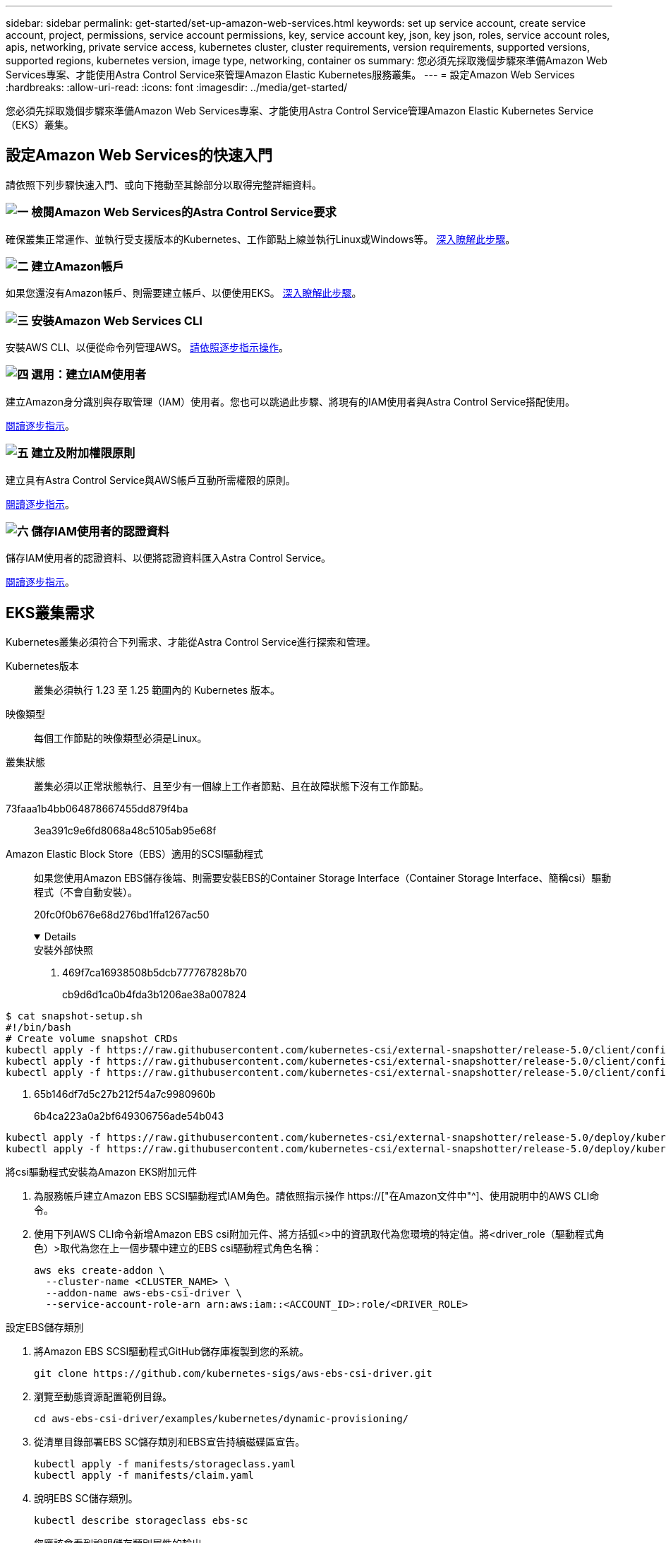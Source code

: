 ---
sidebar: sidebar 
permalink: get-started/set-up-amazon-web-services.html 
keywords: set up service account, create service account, project, permissions, service account permissions, key, service account key, json, key json, roles, service account roles, apis, networking, private service access, kubernetes cluster, cluster requirements, version requirements, supported versions, supported regions, kubernetes version, image type, networking, container os 
summary: 您必須先採取幾個步驟來準備Amazon Web Services專案、才能使用Astra Control Service來管理Amazon Elastic Kubernetes服務叢集。 
---
= 設定Amazon Web Services
:hardbreaks:
:allow-uri-read: 
:icons: font
:imagesdir: ../media/get-started/


[role="lead"]
您必須先採取幾個步驟來準備Amazon Web Services專案、才能使用Astra Control Service管理Amazon Elastic Kubernetes Service（EKS）叢集。



== 設定Amazon Web Services的快速入門

請依照下列步驟快速入門、或向下捲動至其餘部分以取得完整詳細資料。



=== image:https://raw.githubusercontent.com/NetAppDocs/common/main/media/number-1.png["一"] 檢閱Amazon Web Services的Astra Control Service要求

[role="quick-margin-para"]
確保叢集正常運作、並執行受支援版本的Kubernetes、工作節點上線並執行Linux或Windows等。 <<EKS叢集需求,深入瞭解此步驟>>。



=== image:https://raw.githubusercontent.com/NetAppDocs/common/main/media/number-2.png["二"] 建立Amazon帳戶

[role="quick-margin-para"]
如果您還沒有Amazon帳戶、則需要建立帳戶、以便使用EKS。 <<建立Amazon帳戶,深入瞭解此步驟>>。



=== image:https://raw.githubusercontent.com/NetAppDocs/common/main/media/number-3.png["三"] 安裝Amazon Web Services CLI

[role="quick-margin-para"]
安裝AWS CLI、以便從命令列管理AWS。 <<安裝Amazon Web Services CLI,請依照逐步指示操作>>。



=== image:https://raw.githubusercontent.com/NetAppDocs/common/main/media/number-4.png["四"] 選用：建立IAM使用者

[role="quick-margin-para"]
建立Amazon身分識別與存取管理（IAM）使用者。您也可以跳過此步驟、將現有的IAM使用者與Astra Control Service搭配使用。

[role="quick-margin-para"]
<<選用：建立IAM使用者,閱讀逐步指示>>。



=== image:https://raw.githubusercontent.com/NetAppDocs/common/main/media/number-5.png["五"] 建立及附加權限原則

[role="quick-margin-para"]
建立具有Astra Control Service與AWS帳戶互動所需權限的原則。

[role="quick-margin-para"]
<<建立及附加權限原則,閱讀逐步指示>>。



=== image:https://raw.githubusercontent.com/NetAppDocs/common/main/media/number-6.png["六"] 儲存IAM使用者的認證資料

[role="quick-margin-para"]
儲存IAM使用者的認證資料、以便將認證資料匯入Astra Control Service。

[role="quick-margin-para"]
<<儲存IAM使用者的認證資料,閱讀逐步指示>>。



== EKS叢集需求

Kubernetes叢集必須符合下列需求、才能從Astra Control Service進行探索和管理。

Kubernetes版本:: 叢集必須執行 1.23 至 1.25 範圍內的 Kubernetes 版本。
映像類型:: 每個工作節點的映像類型必須是Linux。
叢集狀態:: 叢集必須以正常狀態執行、且至少有一個線上工作者節點、且在故障狀態下沒有工作節點。


73faaa1b4bb064878667455dd879f4ba:: 3ea391c9e6fd8068a48c5105ab95e68f
Amazon Elastic Block Store（EBS）適用的SCSI驅動程式:: 如果您使用Amazon EBS儲存後端、則需要安裝EBS的Container Storage Interface（Container Storage Interface、簡稱csi）驅動程式（不會自動安裝）。
+
--
20fc0f0b676e68d276bd1ffa1267ac50

[%collapsible%open]
====
.安裝外部快照
. 469f7ca16938508b5dcb777767828b70
+
cb9d6d1ca0b4fda3b1206ae38a007824

+
[role="tabbed-block"]
=====
.351d6da9c87ca81d91cd4755e4730d82
--
[source, yaml]
----
$ cat snapshot-setup.sh
#!/bin/bash
# Create volume snapshot CRDs
kubectl apply -f https://raw.githubusercontent.com/kubernetes-csi/external-snapshotter/release-5.0/client/config/crd/snapshot.storage.k8s.io_volumesnapshotclasses.yaml
kubectl apply -f https://raw.githubusercontent.com/kubernetes-csi/external-snapshotter/release-5.0/client/config/crd/snapshot.storage.k8s.io_volumesnapshotcontents.yaml
kubectl apply -f https://raw.githubusercontent.com/kubernetes-csi/external-snapshotter/release-5.0/client/config/crd/snapshot.storage.k8s.io_volumesnapshots.yaml
----
--
=====
. 65b146df7d5c27b212f54a7c9980960b
+
6b4ca223a0a2bf649306756ade54b043

+
[role="tabbed-block"]
=====
.5e393c0ca8392e0c84201770c8b544ca
--
[source, yaml]
----
kubectl apply -f https://raw.githubusercontent.com/kubernetes-csi/external-snapshotter/release-5.0/deploy/kubernetes/snapshot-controller/rbac-snapshot-controller.yaml
kubectl apply -f https://raw.githubusercontent.com/kubernetes-csi/external-snapshotter/release-5.0/deploy/kubernetes/snapshot-controller/setup-snapshot-controller.yaml
----
--
=====


.將csi驅動程式安裝為Amazon EKS附加元件
. 為服務帳戶建立Amazon EBS SCSI驅動程式IAM角色。請依照指示操作 https://["在Amazon文件中"^]、使用說明中的AWS CLI命令。
. 使用下列AWS CLI命令新增Amazon EBS csi附加元件、將方括弧<>中的資訊取代為您環境的特定值。將<driver_role（驅動程式角色）>取代為您在上一個步驟中建立的EBS csi驅動程式角色名稱：
+
[source, console]
----
aws eks create-addon \
  --cluster-name <CLUSTER_NAME> \
  --addon-name aws-ebs-csi-driver \
  --service-account-role-arn arn:aws:iam::<ACCOUNT_ID>:role/<DRIVER_ROLE>
----


.設定EBS儲存類別
. 將Amazon EBS SCSI驅動程式GitHub儲存庫複製到您的系統。
+
[source, console]
----
git clone https://github.com/kubernetes-sigs/aws-ebs-csi-driver.git
----
. 瀏覽至動態資源配置範例目錄。
+
[source, console]
----
cd aws-ebs-csi-driver/examples/kubernetes/dynamic-provisioning/
----
. 從清單目錄部署EBS SC儲存類別和EBS宣告持續磁碟區宣告。
+
[source, console]
----
kubectl apply -f manifests/storageclass.yaml
kubectl apply -f manifests/claim.yaml
----
. 說明EBS SC儲存類別。
+
[source, console]
----
kubectl describe storageclass ebs-sc
----
+
您應該會看到說明儲存類別屬性的輸出。



====
--




== 建立Amazon帳戶

如果您尚未擁有Amazon帳戶、則需要建立帳戶、才能啟用Amazon EKS的帳單。

.步驟
. 前往 https://["Amazon首頁"^] ，選擇右上角的* Sign In（登入）*、然後選取* Start Here（開始於此處）*。
. 依照提示建立帳戶。




== 安裝Amazon Web Services CLI

安裝AWS CLI、以便從命令列管理AWS資源。

.步驟
. 前往 https://["AWS CLI快速入門"^] 並依照指示安裝CLI。




== 選用：建立IAM使用者

建立IAM使用者、讓您以更高的安全性來使用及管理AWS服務和資源。您也可以跳過此步驟、將現有的IAM使用者與Astra Control Service搭配使用。

.步驟
. 前往 https://["建立IAM使用者"^] 並依照指示建立IAM使用者。




== 建立及附加權限原則

建立具有Astra Control Service與AWS帳戶互動所需權限的原則。

.步驟
. 建立名為「policy.json」的新檔案。
. 將下列Json內容複製到檔案中：
+
[source, JSON]
----
{
    "Version": "2012-10-17",
    "Statement": [
        {
            "Sid": "VisualEditor0",
            "Effect": "Allow",
            "Action": [
                "cloudwatch:GetMetricData",
                "fsx:DescribeVolumes",
                "ec2:DescribeRegions",
                "s3:CreateBucket",
                "s3:ListBucket",
                "s3:PutObject",
                "s3:GetObject",
                "iam:SimulatePrincipalPolicy",
                "s3:ListAllMyBuckets",
                "eks:DescribeCluster",
                "eks:ListNodegroups",
                "eks:DescribeNodegroup",
                "eks:ListClusters",
                "iam:GetUser",
                "s3:DeleteObject",
                "s3:DeleteBucket",
                "autoscaling:DescribeAutoScalingGroups"
            ],
            "Resource": "*"
        }
    ]
}
----
. 建立原則：
+
[source, console]
----
POLICY_ARN=$(aws iam create-policy  --policy-name <policy-name> --policy-document file://policy.json  --query='Policy.Arn' --output=text)
----
. 將原則附加至IAM使用者。將「<IAM使用者名稱>」取代為您所建立IAM使用者的使用者名稱、或是現有IAM使用者的使用者名稱：
+
[source, console]
----
aws iam attach-user-policy --user-name <IAM-USER-NAME> --policy-arn=$POLICY_ARN
----




== 儲存IAM使用者的認證資料

儲存IAM使用者的認證資料、讓Astra Control Service能夠感知使用者。

.步驟
. 下載認證資料。將「<IAM使用者名稱>」取代為您要使用的IAM使用者的使用者名稱：
+
[source, console]
----
aws iam create-access-key --user-name <IAM-USER-NAME> --output json > credential.json
----


.結果
隨即建立「認證資料.json」檔案、您可以將認證資料匯入Astra Control Service。
